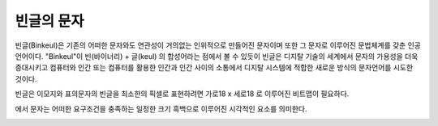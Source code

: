 빈글의 문자
======================
빈글(Binkeul)은 기존의 어떠한 문자와도 연관성이 거의없는 인위적으로 만들어진 문자이며 또한 그 문자로 이루어진 문법체계를 갖춘 인공언어이다.
"Binkeul"이 빈(바이너리) + 글(keul) 의 합성어라는 점에서 볼 수 있듯이 
빈글은 디지탈 기술의 세계에서 문자의 가용성을 더욱 증대시키고 컴퓨터와 인간 또는 컴퓨터를 활용한 인간과 인간 사이의 소통에서 디지탈 시스템에 적합한 새로운 방식의 문자언어를 시도한 것이다.

빈글은 이모지와 표의문자의 
빈글을 최소한의 픽셀로 표현하려면 가로18 x 세로18 로 이루어진 비트맵이 필요하다.

.. image:: /_static/빈글의문자/Go_board.png


에서 문자는 어떠한 요구조건을 충족하는 일정한 크기 흑백으로 이루어진 시각적인 요소를 의미한다.


.. image:: /_static/빈글의문자/wf02.png
   :width: 80
   
.. raw:: html
    :file: ./_static/빈글의문자/s01-.svg
    

.. raw:: html

    <object data="./_static/빈글의문자/wf02.svg" type="image/svg+xml"></object>
    
